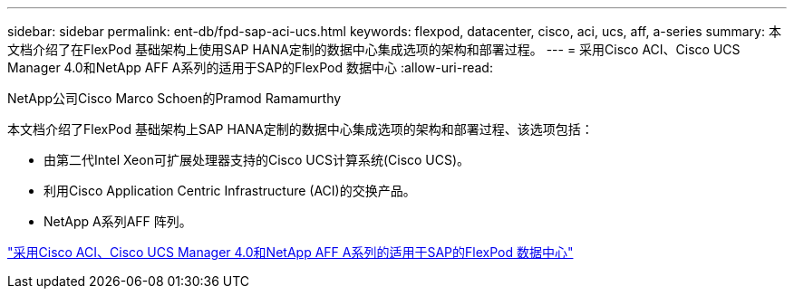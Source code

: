 ---
sidebar: sidebar 
permalink: ent-db/fpd-sap-aci-ucs.html 
keywords: flexpod, datacenter, cisco, aci, ucs, aff, a-series 
summary: 本文档介绍了在FlexPod 基础架构上使用SAP HANA定制的数据中心集成选项的架构和部署过程。 
---
= 采用Cisco ACI、Cisco UCS Manager 4.0和NetApp AFF A系列的适用于SAP的FlexPod 数据中心
:allow-uri-read: 


NetApp公司Cisco Marco Schoen的Pramod Ramamurthy

[role="lead"]
本文档介绍了FlexPod 基础架构上SAP HANA定制的数据中心集成选项的架构和部署过程、该选项包括：

* 由第二代Intel Xeon可扩展处理器支持的Cisco UCS计算系统(Cisco UCS)。
* 利用Cisco Application Centric Infrastructure (ACI)的交换产品。
* NetApp A系列AFF 阵列。


link:https://www.cisco.com/c/en/us/td/docs/unified_computing/ucs/UCS_CVDs/flexpod_datacenter_ACI_sap_netappaffa.html["采用Cisco ACI、Cisco UCS Manager 4.0和NetApp AFF A系列的适用于SAP的FlexPod 数据中心"^]
